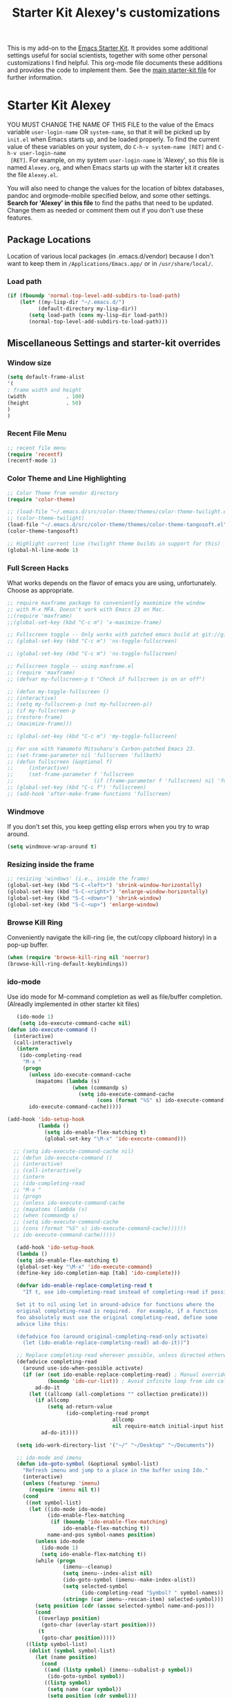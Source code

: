 #+OPTIONS: toc:nil num:nil ^:nil
#+TITLE: Starter Kit Alexey's customizations

This is my add-on to the [[file:starter-kit.org][Emacs Starter Kit]]. It provides some
additional settings useful for social scientists, together with some
other personal customizations I find helpful. This org-mode file
documents these additions and provides the code to implement them. See
the [[file:starter-kit.org][main starter-kit file]] for further information. 

* Starter Kit Alexey
YOU MUST CHANGE THE NAME OF THIS FILE to the value of the Emacs
 variable =user-login-name= OR =system-name=, so that it will be
 picked up by =init.el= when Emacs starts up, and be loaded
 properly. To find the current value of these variables on your
 system, do =C-h-v system-name [RET]= and =C-h-v user-login-name
 [RET]=. For example, on my system =user-login-name= is 'Alexey', so
 this file is named =Alexey.org=, and when Emacs starts up with the
 starter kit it creates the file =Alexey.el=.

You will also need to change the values for the location of bibtex
 databases, pandoc and orgmode-mobile specified below, and some other
 settings. *Search for 'Alexey' in this file* to find the paths that
 need to be updated. Change them as needed or comment them out if you
 don't use these features.
 
** Package Locations
 Location of various local packages (in .emacs.d/vendor)
 because I don't want to keep them in =/Applications/Emacs.app/= or in
 =/usr/share/local/=. 

*** Load path
#+srcname: local-loadpath
#+begin_src emacs-lisp
    (if (fboundp 'normal-top-level-add-subdirs-to-load-path)
        (let* ((my-lisp-dir "~/.emacs.d/")
              (default-directory my-lisp-dir))
           (setq load-path (cons my-lisp-dir load-path))
           (normal-top-level-add-subdirs-to-load-path)))
#+end_src
** Miscellaneous Settings and starter-kit overrides
*** Window size
#+srcname: window_size
#+begin_src emacs-lisp
    (setq default-frame-alist
    '(
    ; frame width and height
    (width             . 100)
    (height            . 50)
    )
    )
#+end_src

*** Recent File Menu
#+srcname: local-loadpath
#+begin_src emacs-lisp
    ;; recent file menu
    (require 'recentf)
    (recentf-mode 1)
#+end_src

*** Color Theme and Line Highlighting
#+srcname: local-settings
#+begin_src emacs-lisp
  ;; Color Theme from vendor directory
  (require 'color-theme)
  
  ;; (load-file "~/.emacs.d/src/color-theme/themes/color-theme-twilight.el")
  ;; (color-theme-twilight)
  (load-file "~/.emacs.d/src/color-theme/themes/color-theme-tangosoft.el")
  (color-theme-tangosoft)
  
  ;; Highlight current line (twilight theme builds in support for this)
  (global-hl-line-mode 1)
#+end_src

*** Full Screen Hacks
    What works depends on the flavor of emacs you are using,
    unfortunately. Choose as appropriate. 
#+srcname: fullscreen
#+begin_src emacs-lisp 
  ;; require maxframe package to conveniently maxmimize the window
  ;; with M-x MFA. Doesn't work with Emacs 23 on Mac. 
  ;;(require 'maxframe)
  ;;(global-set-key (kbd "C-c m") 'x-maximize-frame)
  
  ;; Fullscreen toggle -- Only works with patched emacs build at git://github.com/typester/emacs.git
  ;; (global-set-key (kbd "C-c m") 'ns-toggle-fullscreen)
  
  ;; (global-set-key (kbd "C-c m") 'ns-toggle-fullscreen)

  ;; Fullscreen toggle -- using maxframe.el
  ;; (require 'maxframe)
  ;; (defvar my-fullscreen-p t "Check if fullscreen is on or off")
  
  ;; (defun my-toggle-fullscreen ()
  ;; (interactive)
  ;; (setq my-fullscreen-p (not my-fullscreen-p))
  ;; (if my-fullscreen-p
  ;; (restore-frame)
  ;; (maximize-frame)))
  
  ;; (global-set-key (kbd "C-c m") 'my-toggle-fullscreen)

  ;; For use with Yamamoto Mitsuharu's Carbon-patched Emacs 23. 
  ;; (set-frame-parameter nil 'fullscreen 'fullboth) 
  ;; (defun fullscreen (&optional f)
  ;;     (interactive)
  ;;     (set-frame-parameter f 'fullscreen
  ;;                          (if (frame-parameter f 'fullscreen) nil 'fullboth)))
  ;; (global-set-key (kbd "C-c f") 'fullscreen)
  ;; (add-hook 'after-make-frame-functions 'fullscreen)
  
#+end_src

*** Windmove
    If you don't set this, you keep getting elisp errors when you try
    to wrap around. 
#+srcname: local-windmove
#+begin_src emacs-lisp
(setq windmove-wrap-around t)
#+end_src

*** Resizing inside the frame
#+srcname: resize-splits
#+begin_src emacs-lisp
  ;; resizing 'windows' (i.e., inside the frame)
  (global-set-key (kbd "S-C-<left>") 'shrink-window-horizontally)
  (global-set-key (kbd "S-C-<right>") 'enlarge-window-horizontally)
  (global-set-key (kbd "S-C-<down>") 'shrink-window)
  (global-set-key (kbd "S-C-<up>") 'enlarge-window)  
#+end_src

*** Browse Kill Ring
    Conveniently navigate the kill-ring (ie, the cut/copy clipboard
    history) in a pop-up buffer.
#+srcname: kill-ring
#+begin_src emacs-lisp 
  (when (require 'browse-kill-ring nil 'noerror)
  (browse-kill-ring-default-keybindings))
#+end_src

*** ido-mode
    Use ido mode for M-command completion as well as file/buffer
    completion. (Alreadly implemented in other starter kit files)
#+srcname: ido-mode
#+begin_src emacs-lisp :tangle no
    (ido-mode 1)
     (setq ido-execute-command-cache nil)
 (defun ido-execute-command ()
   (interactive)
   (call-interactively
    (intern
     (ido-completing-read
      "M-x "
      (progn
        (unless ido-execute-command-cache
          (mapatoms (lambda (s)
                      (when (commandp s)
                        (setq ido-execute-command-cache
                              (cons (format "%S" s) ido-execute-command-cache))))))
        ido-execute-command-cache)))))
    
 (add-hook 'ido-setup-hook
           (lambda ()
             (setq ido-enable-flex-matching t)
             (global-set-key "\M-x" 'ido-execute-command)))

   ;; (setq ido-execute-command-cache nil)
   ;; (defun ido-execute-command ()
   ;; (interactive)
   ;; (call-interactively
   ;; (intern
   ;; (ido-completing-read
   ;; "M-x "
   ;; (progn
   ;; (unless ido-execute-command-cache
   ;; (mapatoms (lambda (s)
   ;; (when (commandp s)
   ;; (setq ido-execute-command-cache
   ;; (cons (format "%S" s) ido-execute-command-cache))))))
   ;; ido-execute-command-cache)))))

    (add-hook 'ido-setup-hook
    (lambda ()
    (setq ido-enable-flex-matching t)
    (global-set-key "\M-x" 'ido-execute-command)
    (define-key ido-completion-map [tab] 'ido-complete)))

    (defvar ido-enable-replace-completing-read t
      "If t, use ido-completing-read instead of completing-read if possible.
    
    Set it to nil using let in around-advice for functions where the
    original completing-read is required.  For example, if a function
    foo absolutely must use the original completing-read, define some
    advice like this:
    
    (defadvice foo (around original-completing-read-only activate)
      (let (ido-enable-replace-completing-read) ad-do-it))")
    
    ;; Replace completing-read wherever possible, unless directed otherwise
    (defadvice completing-read
      (around use-ido-when-possible activate)
      (if (or (not ido-enable-replace-completing-read) ; Manual override disable ido
              (boundp 'ido-cur-list)) ; Avoid infinite loop from ido calling this
          ad-do-it
        (let ((allcomp (all-completions "" collection predicate)))
          (if allcomp
              (setq ad-return-value
                    (ido-completing-read prompt
                                   allcomp
                                   nil require-match initial-input hist def))
            ad-do-it))))

    (setq ido-work-directory-list '("~/" "~/Desktop" "~/Documents"))

    ;; ido-mode and imenu
    (defun ido-goto-symbol (&optional symbol-list)
      "Refresh imenu and jump to a place in the buffer using Ido."
      (interactive)
      (unless (featurep 'imenu)
        (require 'imenu nil t))
      (cond
       ((not symbol-list)
        (let ((ido-mode ido-mode)
              (ido-enable-flex-matching
               (if (boundp 'ido-enable-flex-matching)
                   ido-enable-flex-matching t))
              name-and-pos symbol-names position)
          (unless ido-mode
            (ido-mode 1)
            (setq ido-enable-flex-matching t))
          (while (progn
                   (imenu--cleanup)
                   (setq imenu--index-alist nil)
                   (ido-goto-symbol (imenu--make-index-alist))
                   (setq selected-symbol
                         (ido-completing-read "Symbol? " symbol-names))
                   (string= (car imenu--rescan-item) selected-symbol)))
          (setq position (cdr (assoc selected-symbol name-and-pos)))
          (cond
           ((overlayp position)
            (goto-char (overlay-start position)))
           (t
            (goto-char position)))))
       ((listp symbol-list)
        (dolist (symbol symbol-list)
          (let (name position)
            (cond
             ((and (listp symbol) (imenu--subalist-p symbol))
              (ido-goto-symbol symbol))
             ((listp symbol)
              (setq name (car symbol))
              (setq position (cdr symbol)))
             ((stringp symbol)
              (setq name symbol)
              (setq position
                    (get-text-property 1 'org-imenu-marker symbol))))
            (unless (or (null position) (null name)
                        (string= (car imenu--rescan-item) name))
              (add-to-list 'symbol-names name)
              (add-to-list 'name-and-pos (cons name position))))))))
    (global-set-key "\C-ci" 'ido-goto-symbol) ; or any key you see fit
#+end_src
    
*** Word-count
    Live word count in status bar, via wc. Unfortunately there seems
    to be a bug -- it interacts badly with the smooth scrolling: when
    you get to the bottom of the buffer it wraps the pointer up to the
    middle of the screen without moving the text with it, so you end
    up typing inside the text that's already there. Replaced with a
    simpler version instead, which gives you a straight count via M-x wc.

#+srcname: word-count
#+begin_src emacs-lisp
    ;; (autoload 'word-count-mode "word-count"
    ;; "Minor mode to count words." t nil)
    ;; (dolist (hook '(org-mode-hook
    ;; markdown-mode-hook
    ;; TeX-mode-hook
    ;; text-mode-hook))
    ;; (add-hook hook (lambda () (word-count-mode 1))))

    (require 'wc)
#+end_src 
*** Line wrapping and position
    Sane line wrapping and scrolling for long documents and
    papers. Plus a function for removing any hard-returns in a
    document. 
#+srcname: line-modes
#+begin_src emacs-lisp
    (global-visual-line-mode t)
    ;;; prefer auto-fill to visual line wrap in ESS mode
    (add-hook 'ess-mode-hook 'turn-on-auto-fill)
    (add-hook 'inferior-ess-mode-hook 'turn-on-auto-fill) 

    ;;; but turn off auto-fill in tex and markdown
    (add-hook 'markdown-mode-hook 'turn-off-auto-fill)
    (add-hook 'latex-mode-hook 'turn-off-auto-fill)

    ;;; unfill paragraph
    (defun unfill-paragraph ()
    (interactive)
    (let ((fill-column (point-max)))
    (fill-paragraph nil)))
    (global-set-key (kbd "<f6>") 'unfill-paragraph)

    ;; Page down/up move the point, not the screen.
    ;; In practice, this means that they can move the
    ;; point to the beginning or end of the buffer.
    (global-set-key [next]
    (lambda () (interactive)
    (condition-case nil (scroll-up)
    (end-of-buffer (goto-char (point-max))))))

    (global-set-key [prior]
    (lambda () (interactive)
    (condition-case nil (scroll-down)
    (beginning-of-buffer (goto-char (point-min))))))

    ;; smooth-scrolling package in src/
    (require 'smooth-scrolling)
#+end_src

*** Spelling
    Use cocoAspell instead of ispell. Turned off here because it loads
    too late. I had to put it in a separate org file of its own.
#+srcname: spelling-mode
#+begin_src emacs-lisp :tangle no
  (setq ispell-program-name "aspell"
      ispell-dictionary "english"
      ispell-dictionary-alist
      (let ((default '("[A-Za-z]" "[^A-Za-z]" "[']" nil
                       ("-B" "-d" "english" "--dict-dir"
                        "/Library/Application Support/cocoAspell/aspell6-en-6.0-0")
                       nil iso-8859-1)))
        `((nil ,@default)
          ("english" ,@default))))

    ;; ispell --- make ispell skip \citep, \citet etc in .tex files.
    (setq ispell-tex-skip-alists
    '((;;("%\\[" . "%\\]") ; AMStex block comment...
    ;; All the standard LaTeX keywords from L. Lamport's guide:
    ;; \cite, \hspace, \hspace*, \hyphenation, \include, \includeonly, \input,
    ;; \label, \nocite, \rule (in ispell - rest included here)
    ("\\\\addcontentsline"              ispell-tex-arg-end 2)
    ("\\\\add\\(tocontents\\|vspace\\)" ispell-tex-arg-end)
    ("\\\\\\([aA]lph\\|arabic\\)"   ispell-tex-arg-end)
    ("\\\\author"                         ispell-tex-arg-end)
    ;; New regexps here --- kjh
    ("\\\\\\(text\\|paren\\)cite" ispell-tex-arg-end)
    ("\\\\cite\\(t\\|p\\|year\\|yearpar\\)" ispell-tex-arg-end)
    ("\\\\bibliographystyle"                ispell-tex-arg-end)
    ("\\\\makebox"                  ispell-tex-arg-end 0)
    ("\\\\e?psfig"                  ispell-tex-arg-end)
    ("\\\\document\\(class\\|style\\)" .
    "\\\\begin[ \t\n]*{[ \t\n]*document[ \t\n]*}"))
    (;; delimited with \begin.  In ispell: displaymath, eqnarray, eqnarray*,
    ;; equation, minipage, picture, tabular, tabular* (ispell)
    ("\\(figure\\|table\\)\\*?"     ispell-tex-arg-end 0)
    ("list"                                 ispell-tex-arg-end 2)
    ("program"             . "\\\\end[ \t\n]*{[ \t\n]*program[ \t\n]*}")
    ("verbatim\\*?"        . "\\\\end[ \t\n]*{[ \t\n]*verbatim\\*?[
    \t\n]*}"))))

  ;; (add-hook 'LaTeX-mode-hook 'flyspell-mode)
#+end_src

*** Skeleton mode
    Enable skeleton mode in ESS for paired insertion
#+srcname: skeleton-mode
#+begin_src emacs-lisp
    (require 'skeleton)
    (setq skeleton-pair t)
    (defvar my-skeleton-pair-alist
    '((?\) . ?\()
    (?\] . ?\[)
    (?} . ?{)
    (?" . ?")))
    
    (defun my-skeleton-pair-end (arg)
    "Skip the char if it is an ending, otherwise insert it."
    (interactive "*p")
    (let ((char last-command-char))
    (if (and (assq char my-skeleton-pair-alist)
    (eq char (following-char)))
    (forward-char)
    (self-insert-command (prefix-numeric-value arg)))))

    (dolist (pair my-skeleton-pair-alist)
    (global-set-key (char-to-string (first pair))
    'my-skeleton-pair-end)
    ;; If the char for begin and end is the same,
    ;; use the original skeleton
    (global-set-key (char-to-string (rest pair))
    'skeleton-pair-insert-maybe))
#+end_src

*** Autopair mode
    Enable autopair mode. See http://emacs-fu.blogspot.com/2010/06/automatic-pairing-of-brackets-and.html
#+srcname: skeleton-mode
#+begin_src emacs-lisp
    (require 'autopair)
    (autopair-global-mode 1)
    (setq autopair-autowrap t)
#+end_src
** LaTeX Customizations and settings
*** Use MikTeX
#+srcname: miktex
#+begin_src emacs-lisp 
  (require 'tex-mik)
#+end_src

*** Make emacs aware of multi-file projects
#+begin_src emacs-lisp
  (setq-default TeX-master nil)
#+end_src

*** Always use math mode
#+begin_src emacs-lisp
  (add-hook 'LaTeX-mode-hook 'LaTeX-math-mode)
#+end_src

*** Automatically wrap paragraphs
#+begin_src emacs-lisp
  (add-hook 'LaTeX-mode-hook 'auto-fill-mode)
#+end_src

*** Make emacs aware of multi-file projects
#+begin_src emacs-lisp
  (setq-default TeX-master nil)
#+end_src

*** SyncTeX, PDF mode
#+srcname: local-loadpath
#+begin_src emacs-lisp
  ;; Synctex with Skim
  ;;(add-hook 'TeX-mode-hook
  ;;(lambda ()
  ;;(add-to-list 'TeX-output-view-style
  ;;'("^pdf$" "."
  ;; "/Applications/Skim.app/Contents/SharedSupport/displayline %n %o %b")))
  ;; )
#+end_src

*** RefTeX
#+srcname: local-loadpath
#+begin_src emacs-lisp    
    (autoload 'reftex-mode     "reftex" "RefTeX Minor Mode" t)
    (autoload 'turn-on-reftex  "reftex" "RefTeX Minor Mode" nil)
    (autoload 'reftex-citation "reftex-cite" "Make citation" nil)
    (autoload 'reftex-index-phrase-mode "reftex-index" "Phrase mode" t)
    (add-hook 'LaTeX-mode-hook 'turn-on-reftex)   ; with AUCTeX LaTeX mode
    (add-hook 'latex-mode-hook 'turn-on-reftex)   ; with Emacs latex mode

    ;; Make RefTeX faster
    (setq reftex-enable-partial-scans t)
    (setq reftex-save-parse-info t)
    (setq reftex-use-multiple-selection-buffers t)
    (setq reftex-plug-into-AUCTeX t)

    ;; Make RefTex able to find my local bib files
    (setq reftex-bibpath-environment-variables
    '("F:/MyWork/bibs"))

    ;; Default bibliography
    (setq reftex-default-bibliography
    '("F:/MyWork/bibs/socbib.bib"))

    ;; RefTeX formats for biblatex (not natbib)
    (setq reftex-cite-format
    '(
    (?\C-m . "\\cite[]{%l}")
    (?t . "\\textcite{%l}")
    (?a . "\\autocite[]{%l}")
    (?p . "\\parencite{%l}")
    (?f . "\\footcite[][]{%l}")
    (?F . "\\fullcite[]{%l}")
    (?x . "[]{%l}")
    (?X . "{%l}")
    ))

    (setq font-latex-match-reference-keywords
    '(("cite" "[{")
    ("cites" "[{}]")
    ("footcite" "[{")
    ("footcites" "[{")
    ("parencite" "[{")
    ("textcite" "[{")
    ("fullcite" "[{") 
    ("citetitle" "[{") 
    ("citetitles" "[{") 
    ("headlessfullcite" "[{")))

    (setq reftex-cite-prompt-optional-args nil)
    (setq reftex-cite-cleanup-optional-args t)

    ;; CDLaTex minor mode: tab-trigger environments, paired paren
    ;; insertion, etc
    ;; (autoload 'cdlatex-mode "cdlatex" "CDLaTeX Mode" t)
    ;; (autoload 'turn-on-cdlatex "cdlatex" "CDLaTeX Mode" nil)
    ;; (add-hook 'LaTeX-mode-hook 'turn-on-cdlatex)   ; with AUCTeX LaTeX
    ;;                                         ; mode

    ;; set which characters are autopaired // Doesn't work. Set in custom, below.
    ;; (add-hook 'cdlatex-mode-hook
    ;;   (function (lambda ()
    ;;               (setq cdlatex-paired-parens
    ;;                     '("$[{("))
    ;;             )))
#+end_src

** Pandoc 
 Make Emacs see where pandoc is installed. (Emacs can't access the bash
 $PATH directly.)
#+src-name: pandoc_mode
#+begin_src emacs-lisp
 (load "pandoc-mode")
 (add-hook 'markdown-mode-hook 'turn-on-pandoc)
 (add-hook 'pandoc-mode-hook 'pandoc-load-default-settings)
#+end_src

** Markdown 
#+srcname: markdown-mode
#+begin_src emacs-lisp
   (autoload 'markdown-mode "markdown-mode.el"
   "Major mode for editing Markdown files" t)
   (setq auto-mode-alist
   (cons '("\\.Markdown" . markdown-mode) auto-mode-alist)
   )
   (setq auto-mode-alist
   (cons '("\\.MarkDown" . markdown-mode) auto-mode-alist)
   )
   (setq auto-mode-alist
   (cons '("\\.markdown" . markdown-mode) auto-mode-alist)
   )
   (setq auto-mode-alist
   (cons '("\\.md" . markdown-mode) auto-mode-alist)
   )
#+end_src

** Orgmode Mobile
   MobileMe iDisk. 
#+src-name: orgmode-mobile
#+begin_src emacs-lisp
   (setq org-directory "~/../Documents/org")
   ;;(setq org-mobile-directory "/Volumes/kjhealy-1/org/")
   ;;(setq org-mobile-inbox-for-pull "~/Documents/org/from-mobile.org")
#+end_src

** Haskell Mode
   Haskell. 
#+srcname: haskell-mode
#+begin_src emacs-lisp 
  (load "haskell-site-file")
  (add-hook 'haskell-mode-hook 'turn-on-haskell-doc-mode)
  (add-hook 'haskell-mode-hook 'turn-on-haskell-indentation)
#+end_src

** iBuffer
   Manage a lot of buffers easily with C-x C-b. Already set up
   elsewhere in the starter kit. Add local configuration here, e.g.,
   display categories.
#+srcname: iBuffer-custom
#+begin_src emacs-lisp 
  (setq ibuffer-saved-filter-groups
      '(("home"
	 ("emacs-config" (or (filename . ".emacs.d")
			     (filename . "emacs-config")))
	 ("Org" (or (mode . org-mode)
		    (filename . "OrgMode")))
	 ("Web Dev" (or (mode . html-mode)
			(mode . css-mode)))
	 ("Magit" (name . "\*magit"))
	 ("ESS" (mode . ess-mode))
         ("LaTeX" (mode . latex-mode))
	 ("Help" (or (name . "\*Help\*")
		     (name . "\*Apropos\*")
		     (name . "\*info\*"))))))

        (add-hook 'ibuffer-mode-hook 
	             '(lambda ()
	             (ibuffer-switch-to-saved-filter-groups "home")))
       (setq ibuffer-show-empty-filter-groups nil)                     
       (setq ibuffer-expert t)
       (add-hook 'ibuffer-mode-hook 
       '(lambda ()
       (ibuffer-auto-mode 1)
       (ibuffer-switch-to-saved-filter-groups "home")))
#+end_src
  
** Final Custom elements
#+srcname: final-custom
#+begin_src emacs-lisp
   ;; Put the menu bar back
   (menu-bar-mode 1)

   ;; Tweak to ergo keybindings for commenting regions of text
   (global-set-key (kbd "M-;") 'comment-or-uncomment-region)

   ;; Base dir
   (cd "~/")

   ;; ;; custom variables kludge. Why can't I get these to work via setq?
   ;; (custom-set-variables
   ;; ;; custom-set-variables was added by Custom.
   ;; ;; If you edit it by hand, you could mess it up, so be careful.
   ;; ;; Your init file should contain only one such instance.
   ;; ;; If there is more than one, they won't work right.
   ;; '(LaTeX-XeTeX-command "xelatex -synctex=1")
   ;; '(TeX-engine (quote xetex))
   ;; '(TeX-view-program-list (quote (("Skim"  "/Applications/Skim.app/Contents/SharedSupport/displayline %n %o %b"))))
   ;; '(TeX-view-program-selection (quote (((output-dvi style-pstricks) "dvips and gv") (output-dvi "xdvi") (output-pdf "Skim") (output-html "xdg-open"))))
   ;; ;; '(cdlatex-paired-parens "$[{(")
   ;; )
#+end_src
   

